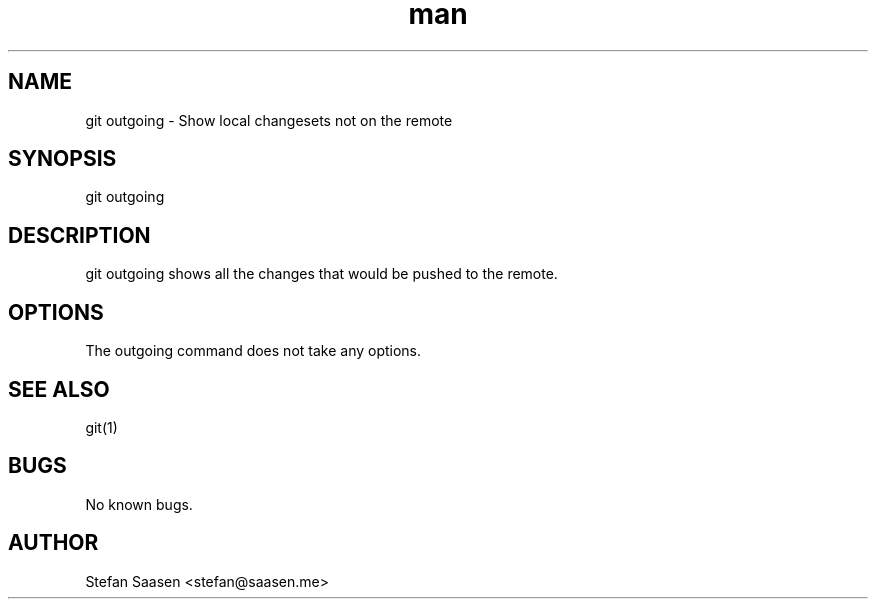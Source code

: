 .\" Manpage for git-outgoing
.TH man 1 "May 2012" "1.0" "git outgoing man page"
.SH NAME
git outgoing \- Show local changesets not on the remote
.SH SYNOPSIS
git outgoing
.SH DESCRIPTION
git outgoing shows all the changes that would be pushed to the remote.
.SH OPTIONS
The outgoing command does not take any options.
.SH SEE ALSO
git(1)
.SH BUGS
No known bugs.
.SH AUTHOR
Stefan Saasen <stefan@saasen.me>
